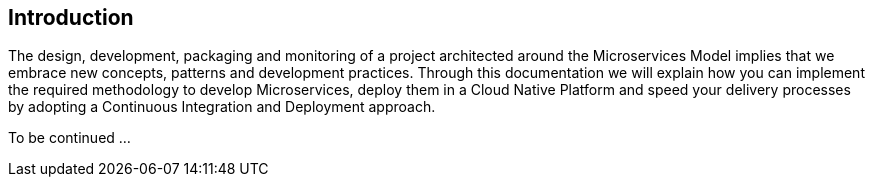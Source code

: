 == Introduction

The design, development, packaging and monitoring of a project architected around the Microservices Model implies that we embrace new concepts, patterns and development
practices. Through this documentation we will explain how you can implement the required methodology to develop Microservices, deploy them in a Cloud Native Platform and
speed your delivery processes by adopting a Continuous Integration and Deployment approach.

To be continued ...


